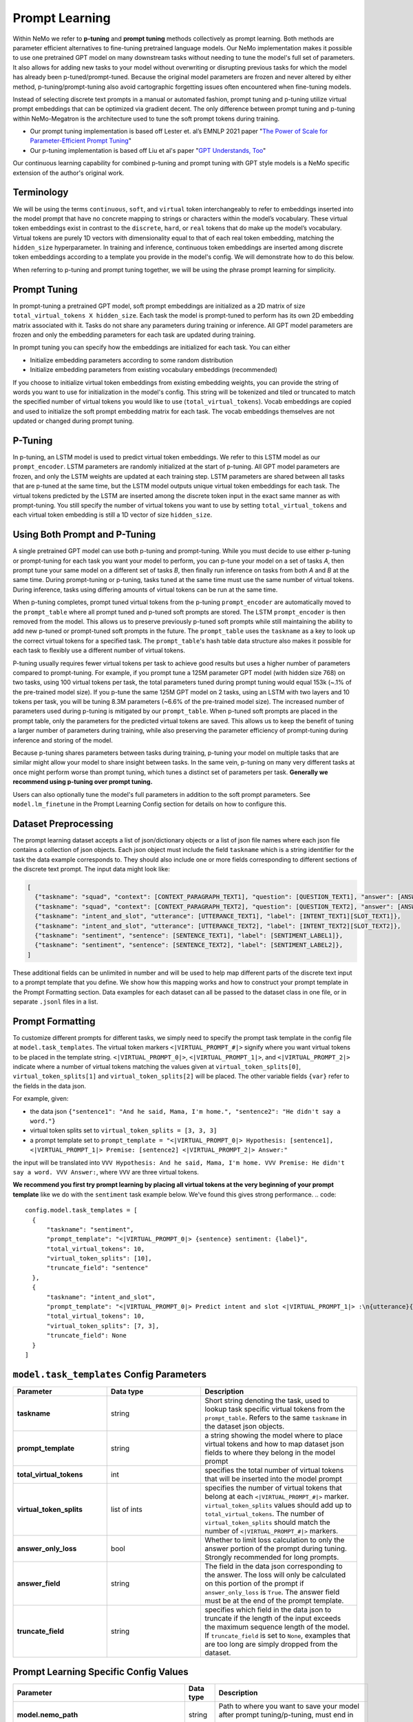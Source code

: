 Prompt Learning
-------------

Within NeMo we refer to **p-tuning** and **prompt tuning** methods collectively as prompt learning. Both methods are parameter efficient alternatives to fine-tuning pretrained language models. Our NeMo implementation makes it possible to use one pretrained GPT model on many downstream tasks without needing to tune the model's full set of parameters. It also allows for adding new tasks to your model without overwriting or disrupting previous tasks for which the model has already been p-tuned/prompt-tuned. Because the original model parameters are frozen and never altered by either method, p-tuning/prompt-tuning also avoid cartographic forgetting issues often encountered when fine-tuning models. 

Instead of selecting discrete text prompts in a manual or automated fashion, prompt tuning and p-tuning utilize virtual prompt embeddings that can be optimized via gradient decent. The only difference between prompt tuning and p-tuning within NeMo-Megatron is the architecture used to tune the soft prompt tokens during training.

- Our prompt tuning implementation is based off Lester et. al’s EMNLP 2021 paper "`The Power of Scale for Parameter-Efficient Prompt Tuning <https://arxiv.org/abs/2104.08691>`_"
- Our p-tuning implementation is based off Liu et al's paper "`GPT Understands, Too <https://arxiv.org/abs/2103.10385>`_"

Our continuous learning capability for combined p-tuning and prompt tuning with GPT style models is a NeMo specific extension of the author's original work.


Terminology
^^^^^^^^^^
We will be using the terms ``continuous``, ``soft``, and ``virtual`` token interchangeably to refer to embeddings inserted into the model prompt that have no concrete mapping to strings or characters within the model’s vocabulary. These virtual token embeddings exist in contrast to the ``discrete``, ``hard``, or ``real`` tokens that do make up the model’s vocabulary. Virtual tokens are purely 1D vectors with dimensionality equal to that of each real token embedding, matching the ``hidden_size`` hyperparameter. In training and inference, continuous token embeddings are inserted among discrete token embeddings according to a template you provide in the model's config. We will demonstrate how to do this below.

When referring to p-tuning and prompt tuning together, we will be using the phrase prompt learning for simplicity.

Prompt Tuning
^^^^^^^^^^^^^

In prompt-tuning a pretrained GPT model, soft prompt embeddings are initialized as a 2D matrix of size ``total_virtual_tokens X hidden_size``. Each task the model is prompt-tuned to perform has its own 2D embedding matrix associated with it. Tasks do not share any parameters during training or inference. All GPT model parameters are frozen and only the embedding parameters for each task are updated during training.

In prompt tuning you can specify how the embeddings are initialized for each task. You can either

- Initialize embedding parameters according to some random distribution
- Initialize embedding parameters from existing vocabulary embeddings (recommended)

If you choose to initialize virtual token embeddings from existing embedding weights, you can provide the string of words you want to use for initialization in the model's config. This string will be tokenized and tiled or truncated to match the specified number of virtual tokens you would like to use (``total_virtual_tokens``). Vocab embeddings are copied and used to initialize the soft prompt embedding matrix for each task. The vocab embeddings themselves are not updated or changed during prompt tuning.

P-Tuning
^^^^^^^^

In p-tuning, an LSTM model is used to predict virtual token embeddings. We refer to this LSTM model as our ``prompt_encoder``. LSTM parameters are randomly initialized at the start of p-tuning. All GPT model parameters are frozen, and only the LSTM weights are updated at each training step. LSTM parameters are shared between all tasks that are p-tuned at the same time, but the LSTM model outputs unique virtual token embeddings for each task. The virtual tokens predicted by the LSTM are inserted among the discrete token input in the exact same manner as with prompt-tuning. You still specify the number of virtual tokens you want to use by setting ``total_virtual_tokens`` and each virtual token embedding is still a 1D vector of size ``hidden_size``.

Using Both Prompt and P-Tuning
^^^^^^^^^^^^^^^^^^^^^^^^^^^^^^

A single pretrained GPT model can use both p-tuning and prompt-tuning. While you must decide to use either p-tuning or prompt-tuning for each task you want your model to perform, you can p-tune your model on a set of tasks *A*, then prompt tune your same model on a different set of tasks *B*, then finally run inference on tasks from both *A* and *B* at the same time. During prompt-tuning or p-tuning, tasks tuned at the same time must use the same number of virtual tokens. During inference, tasks using differing amounts of virtual tokens can be run at the same time.

When p-tuning completes, prompt tuned virtual tokens from the p-tuning ``prompt_encoder`` are automatically moved to the ``prompt_table`` where all prompt tuned and p-tuned soft prompts are stored. The LSTM ``prompt_encoder`` is then removed from the model. This allows us to preserve previously p-tuned soft prompts while still maintaining the ability to add new p-tuned or prompt-tuned soft prompts in the future. The ``prompt_table`` uses the ``taskname`` as a key to look up the correct virtual tokens for a specified task. The ``prompt_table``'s hash table data structure also makes it possible for each task to flexibly use a different number of virtual tokens. 

P-tuning usually requires fewer virtual tokens per task to achieve good results but uses a higher number of parameters compared to prompt-tuning. For example, if you prompt tune a 125M parameter GPT model (with hidden size 768) on two tasks, using 100 virtual tokens per task, the total parameters tuned during prompt tuning would equal 153k (~.1% of the pre-trained model size). If you p-tune the same 125M GPT model on 2 tasks, using an LSTM with two layers and 10 tokens per task, you will be tuning 8.3M parameters (~6.6% of the pre-trained model size). The increased number of parameters used during p-tuning is mitigated by our ``prompt_table``. When p-tuned soft prompts are placed in the prompt table, only the parameters for the predicted virtual tokens are saved. This allows us to keep the benefit of tuning a larger number of parameters during training, while also preserving the parameter efficiency of prompt-tuning during inference and storing of the model.

Because p-tuning shares parameters between tasks during training, p-tuning your model on multiple tasks that are similar might allow your model to share insight between tasks. In the same vein, p-tuning on many very different tasks at once might perform worse than prompt tuning, which tunes a distinct set of parameters per task. **Generally we recommend using p-tuning over prompt tuning.**

Users can also optionally tune the model's full parameters in addition to the soft prompt parameters. See ``model.lm_finetune`` in the Prompt Learning Config section for details on how to configure this.

Dataset Preprocessing
^^^^^^^^^^^^^^^^^^^^^

The prompt learning dataset accepts a list of json/dictionary objects or a list of json file names where each json file contains a collection of json objects. Each json object must include the field ``taskname`` which is a string identifier for the task the data example corresponds to. They should also include one or more fields corresponding to different sections of the discrete text prompt. The input data might look like:

.. code::

  [
    {"taskname": "squad", "context": [CONTEXT_PARAGRAPH_TEXT1], "question": [QUESTION_TEXT1], "answer": [ANSWER_TEXT1]},
    {"taskname": "squad", "context": [CONTEXT_PARAGRAPH_TEXT2], "question": [QUESTION_TEXT2], "answer": [ANSWER_TEXT2]},
    {"taskname": "intent_and_slot", "utterance": [UTTERANCE_TEXT1], "label": [INTENT_TEXT1][SLOT_TEXT1]},
    {"taskname": "intent_and_slot", "utterance": [UTTERANCE_TEXT2], "label": [INTENT_TEXT2][SLOT_TEXT2]},
    {"taskname": "sentiment", "sentence": [SENTENCE_TEXT1], "label": [SENTIMENT_LABEL1]},
    {"taskname": "sentiment", "sentence": [SENTENCE_TEXT2], "label": [SENTIMENT_LABEL2]},
  ]
  
These additional fields can be unlimited in number and will be used to help map different parts of the discrete text input to a prompt template that you define. We show how this mapping works and how to construct your prompt template in the Prompt Formatting section. Data examples for each dataset can all be passed to the dataset class in one file, or in separate ``.jsonl`` files in a list.
  
.. _data-example-label:

Prompt Formatting
^^^^^^^^^^^^^^^^^

To customize different prompts for different tasks, we simply need to specify the prompt task template in the config file at ``model.task_templates``. The virtual token markers ``<|VIRTUAL_PROMPT_#|>`` signify where you want virtual tokens to be placed in the template string. ``<|VIRTUAL_PROMPT_0|>``, ``<|VIRTUAL_PROMPT_1|>``, and ``<|VIRTUAL_PROMPT_2|>`` indicate where a number of virtual tokens matching the values given at ``virtual_token_splits[0]``, ``virtual_token_splits[1]`` and ``virtual_token_splits[2]`` will be placed. The other variable fields ``{var}`` refer to the fields in the data json.

For example, given:

- the data json ``{"sentence1": "And he said, Mama, I'm home.", "sentence2": "He didn't say a word."}``
- virtual token splits set to ``virtual_token_splits = [3, 3, 3]``
- a prompt template set to ``prompt_template = "<|VIRTUAL_PROMPT_0|> Hypothesis: [sentence1], <|VIRTUAL_PROMPT_1|> Premise: [sentence2] <|VIRTUAL_PROMPT_2|> Answer:"``

the input will be translated into ``VVV Hypothesis: And he said, Mama, I'm home. VVV Premise: He didn't say a word. VVV Answer:``, where ``VVV`` are three virtual tokens.

**We recommend you first try prompt learning by placing all virtual tokens at the very beginning of your prompt template** like we do with the ``sentiment`` task example below. We've found this gives strong performance. 
.. code::

  config.model.task_templates = [
    {
        "taskname": "sentiment",
        "prompt_template": "<|VIRTUAL_PROMPT_0|> {sentence} sentiment: {label}",
        "total_virtual_tokens": 10,
        "virtual_token_splits": [10],
        "truncate_field": "sentence"
    },
    {
        "taskname": "intent_and_slot",
        "prompt_template": "<|VIRTUAL_PROMPT_0|> Predict intent and slot <|VIRTUAL_PROMPT_1|> :\n{utterance}{label}",
        "total_virtual_tokens": 10,
        "virtual_token_splits": [7, 3],
        "truncate_field": None
    }
  ]

.. _prompt-formatting-label:

``model.task_templates`` Config Parameters
^^^^^^^^^^^^^^^^^^^^^^^^^^^^^^^^^^^^^^^^^^^^^^^^^^^^^^^
.. list-table:: 
    :widths: 15 15 25
    :header-rows: 1
    
    * - **Parameter**
      - **Data type**
      - **Description**
    * - **taskname**
      - string
      - Short string denoting the task, used to lookup task specific virtual tokens from the ``prompt_table``. Refers to the same ``taskname`` in the dataset json objects.
    * - **prompt_template**
      - string
      - a string showing the model where to place virtual tokens and how to map dataset json fields to where they belong in the model prompt
    * - **total_virtual_tokens**
      - int
      - specifies the total number of virtual tokens that will be inserted into the model prompt
    * - **virtual_token_splits**
      - list of ints
      - specifies the number of virtual tokens that belong at each ``<|VIRTUAL_PROMPT_#|>`` marker. ``virtual_token_splits`` values should add up to ``total_virtual_tokens``. The number of ``virtual_token_splits`` should match the number of ``<|VIRTUAL_PROMPT_#|>`` markers.
    * - **answer_only_loss**
      - bool
      - Whether to limit loss calculation to only the answer portion of the prompt during tuning. Strongly recommended for long prompts. 
    * - **answer_field**
      - string
      - The field in the data json corresponding to the answer. The loss will only be calculated on this portion of the prompt if ``answer_only_loss`` is ``True``. The answer field must be at the end of the prompt template. 
    * - **truncate_field** 
      - string
      - specifies which field in the data json to truncate if the length of the input exceeds the maximum sequence length of the model. If ``truncate_field`` is set to ``None``, examples that are too long are simply dropped from the dataset.

Prompt Learning Specific Config Values
^^^^^^^^^^
.. list-table::
   :widths: 15 15 25
   :header-rows: 1
   
   * - **Parameter**
     - **Data type**
     - **Description**
   * - **model.nemo_path**
     - string
     - Path to where you want to save your model after prompt tuning/p-tuning, must end in `.nemo`
   * - **model.lm_finetune**
     - bool
     - whether fine tune all the GPT language model weights
   * - **model.virtual_prompt_style**
     - string
     - one of 'prompt-tuning', 'p-tuning', or 'inference'
   * - **model.language_model_path**
     - string
     - Path to the GPT language model .nemo file you want to use for prompt learning, not needed if ``restore_path`` is set
   * - **model.restore_path**
     - string
     - Path to a .nemo file of existing ``MegatronGPTPromptLearningModel`` that has already been prompt tuned or p-tuned on at least one task. P-tuned or prompt tuned in this training session will be added to this model's `prompt_table`. Should be set to ``null`` if none.
   * - **model.new_tasks**
     - list of strings
     - List of new tasknames to be prompt or p-tuned, 
   * - **model.existing_tasks**
     - list of strings
     - List of tasks the model has already been p-tuned/prompt-tuned for, needed when a restore path is given. Should be set to ``[]`` if None. 
   * - **model.task_templates**
     - list
     - See the ``model.task_templates`` Config Parameters Table above
   * - **model.prompt_tuning.new_prompt_init_methods**
     - list of strings
     - List of 'text' or 'random', should correspond to the order of tasks listed in ``model.new_tasks``. Only needed if `virtual_prompt_style='prompt-tuning'`
   * - **model.prompt_tuning.new_prompt_init_text**
     - list of strings
     - The text you want to use for soft prompt initalization if ``model.prompt_tuning.new_prompt_init_methods`` is set to 'text' for a task. Should correspond to the order of tasks listed in ``model.new_tasks``. The text is tokenized and clipped or tiled to match ``total_virtual_tokens`` in ``model.task_templates``. The vocab embeddings associated with each token are copied and use to initialize the soft prompts before tuning.
   * - **model.p_tuning.dropout**
     - float
     - LSTM prompt encoder dropout prob
   * - **model.p_tuning.num_layers**
     - int
     - Num layers in LSTM prompt encoder
   * - **model.tensor_model_parallel_size**
     - int
     - intra-layer model parallelism, must match the ``tensor_model_parallel_size`` of the GPT model given at ``language_model_path``
   * - **model.batch_size**
     - int
     - global batch size 
   * - **model.data.train_ds**
     - list of strings
     - list of ``.json`` or ``.jsonl`` training dataset files with json ojects that have the dataset format described above
   * - **model.data.validation_ds**
     - list of strings
     - list of ``.json`` or ``.jsonl`` validation dataset files with json ojects that have the dataset format described above
   * - **model.data.add_eos**
     - bool
     - Whether to add an EOS token at the end of each training example (recommended). 

An example config file can be found at https://github.com/NVIDIA/NeMo/blob/main/examples/nlp/language_modeling/conf/megatron_gpt_prompt_learning_config.yaml

Setting New Tasks
^^^^^^^^^^^^^^^^^

After you p-tune or prompt-tune your model, you can always go back and p-tune or prompt-tune your model on more tasks without over writing the virtual prompts who've trained already. You can also use a different number of ``total_virtual_tokens`` between each training session as long as tasks ptuned or prompt tuned at the same time have the same number of ``total_virtual_tokens``. For this reason, when you ptune on a new task, you need to tell your model which of your tasks are new and which ones already exist (and thus you don't want to tune them). You do this by setting the ``new_tasks`` and ``existing_tasks`` values in the config file.

Example Multi-Task Prompt Tuning Command
^^^^^^^^^^
First define a config called ``multitask-prompt-learning.yaml`` that looks like:

.. code::
  
  name: multitask_prompt_tuning
  trainer: ...
  exp_manager: ...
  model:
    seed: 1234
    nemo_path: ${name}.nemo 
    lm_finetune: False 
    pseudo_token_base: "PROMPT_" 
    virtual_prompt_style: "prompt-tuning" 
    encoder_seq_length: 2048 
    tensor_model_parallel_size: 1 
    pipeline_model_parallel_size: 1 
    batch_size: 8

    restore_path: null 
    language_model_path: models/megatron_125M_gpt.nemo
    existing_tasks: []
    new_tasks: ["sentiment", "intent_and_slot"] 

    task_templates: 
    - taskname: "sentiment" 
      prompt_template: "<|VIRTUAL_PROMPT_0|> {sentence} sentiment: {label}" 
      total_virtual_tokens: 100 
      virtual_token_splits: [100] 
      truncate_field: null

    - taskname: "intent_and_slot"
      prompt_template: "<|VIRTUAL_PROMPT_0|> Predict intent and slot <|VIRTUAL_PROMPT_1|> :\n{utterance}{label}" 
      total_virtual_tokens: 100 
      virtual_token_splits: [80, 20]
      truncate_field: null

    prompt_tuning: 
      new_prompt_init_methods: ["text", "text"] 
      new_prompt_init_text: ["financial sentiment analysis postive neutral negative", "intent and slot classification virtual assistant task bot please"] 

    data:
      train_ds: ["data/financial_phrase_bank_train.jsonl", "data/assistent_train.jsonl"]
      validation_ds: ["data/financial_phrase_bank_val.jsonl", "data/assistent_val.jsonl"]
      add_eos: True
      shuffle: True
      num_workers: 1
      pin_memory: True

    optim: ...

(See https://github.com/NVIDIA/NeMo/blob/main/examples/nlp/language_modeling/conf/megatron_gpt_prompt_learning_config.yaml for what should go in the ``trainer``, ``exp_manager``, and ``optim`` sections.)

Then run the command

.. code::
  
  python megatron_gpt_prompt_learning.py --config-name=multitask-prompt-learning.yaml
         

Example Multi-Task P-Tuning Command After Prompt-Tuning
^^^^^^^^^^
Update ``multitask-prompt-learning.yaml`` from the example above with p-tuning parameters for the new task. Be sure to update ``model.existing_tasks`` with the tasknames from previous prompt learning runs and to use the ``.nemo`` file saved at the end of your last prompt learning session. Values different from the config above have stars commented next to them. 

In this example, the SQuAD task includes the question context as part of the prompt. Because the context is long, we recommend setting ``answer_only_loss`` to ``True`` for this task, and any task where a significant portion of the prompt is not a part of the answer. ``answer_only_loss`` tells the model to only calculate the cross-entropy loss on the answer portion of the training example. Though we recommend placing all virtual tokens at the beginning of the prompt, we place them throughout the prompt in this example to demonstrate how to do so.

.. code::

  name: multitask_p_tuning # ***
  trainer: ...
  exp_manager: ...
  model:
  seed: 1234
  nemo_path: ${name}.nemo 
  lm_finetune: False 
  pseudo_token_base: "PROMPT_" 
  virtual_prompt_style: "p-tuning" # ***
  encoder_seq_length: 2048 
  tensor_model_parallel_size: 1 
  pipeline_model_parallel_size: 1 
  batch_size: 8

  restore_path: multitask_prompt_tuning.nemo # ***
  language_model_path: models/megatron_125M_gpt.nemo
  existing_tasks: ["sentiment", "intent_and_slot"] # ***
  new_tasks: ["sentiment", "intent_and_slot"] 

  task_templates: 
  - taskname: "sentiment" 
    prompt_template: "<|VIRTUAL_PROMPT_0|> {sentence} sentiment: {label}" 
    total_virtual_tokens: 100 
    virtual_token_splits: [100] 
    truncate_field: null

  - taskname: "intent_and_slot"
    prompt_template: "<|VIRTUAL_PROMPT_0|> Predict intent and slot <|VIRTUAL_PROMPT_1|> :\n{utterance}{label}" 
    total_virtual_tokens: 100 
    virtual_token_splits: [80, 20]
    truncate_field: null

  - taskname: "squad" # ***
    prompt_template: "<|VIRTUAL_PROMPT_0|> Answer the question from the context <|VIRTUAL_PROMPT_1|> {question} <|VIRTUAL_PROMPT_2|> {context} <|VIRTUAL_PROMPT_3|>  Answer: {answer}" # *** 
    total_virtual_tokens: 16 # ***
    virtual_token_splits: [4, 4, 4, 4] # ***
    truncate_field: context # ***
    answer_only_loss: True # ***
    answer_field: 'answer # ***

  p_tuning: # ***
      dropout: 0.0 # ***
      num_layers: 2 # ***
      
  data:
    train_ds: ["data/squad_train.jsonl"] # ***
    validation_ds: ["data/squad_val.jsonl"] # ***
    add_eos: True
    shuffle: True
    num_workers: 1
    pin_memory: True

  optim: ...

Then run the command again:

.. code::
  
  python megatron_gpt_prompt_learning.py --config-name=multitask-prompt-learning.yaml


Example Multi-Task Inference 
^^^^^^^^^^
The inference file can contain a mix of prompts from all the tasks the model has been prompt tuned on. 

.. code::

    python megatron_gpt_eval.py \
            virtual_prompt_model=True \
            model_file=PATH_TO_MODEL \
            inference.greedy=True \
            inference.add_BOS=True \
            trainer.devices=1 \
            trainer.num_nodes=1 \
            tensor_model_parallel_size=1 \
            pipeline_model_parallel_size=1 \
            prompts=[prompt1,prompt2]
            
Prompts in this case should be a list of dictionary examples like the ones used during prompt learning. They should have keys that match the fields specified in the prompt template. Fields can be dropped from the prompt dict and their corresponding section of the prompt template will be automatically removed.

For example, say the prompt template during p-tuning/prompt-tuning looked like:

.. code::

  '<|VIRTUAL_PROMPT_0|> Context: {context} Question: {question} Answer: {answer}'
  
but you don't want to include the answer field during inference. Just don't include the answer field in the prompt dict like below:

.. code::

  prompts = [
              {"taskname": "squad", "context": "some paragraph", "question": "question related to paragraph"},
              {"taskname": "squad", "context": "another paragraph", "question": "a different question related to paragraph"},
            ]
        
And the dataset class will automatically format your input to have the form:

.. code::

  [
      '<|VIRTUAL_PROMPT_0|> Context: some paragraph Question: question related to paragraph Answer: ',
      '<|VIRTUAL_PROMPT_0|> Context: another paragraph Question: a different question related to paragraph Answer: '
  ]
        
Instead of prompt dicts, you can also pass in a list of string paths to .json files on which you want to run inference. Similarly for all other scenarios, just add virtual_prompt_model=True if you're using a p-tuned/prompt-tuned model.

Example prompt learning script: `NeMo/examples/nlp/language_modeling/megatron_gpt_prompt_learning.py.py <https://github.com/NVIDIA/NeMo/blob/main/examples/nlp/language_modeling/megatron_gpt_prompt_learning.py>`__.

Example prompt tuned inference script: `NeMo/examples/nlp/language_modeling/megatron_gpt_eval.py <https://github.com/NVIDIA/NeMo/blob/main/examples/nlp/language_modeling/megatron_gpt_eval.py>`__.
